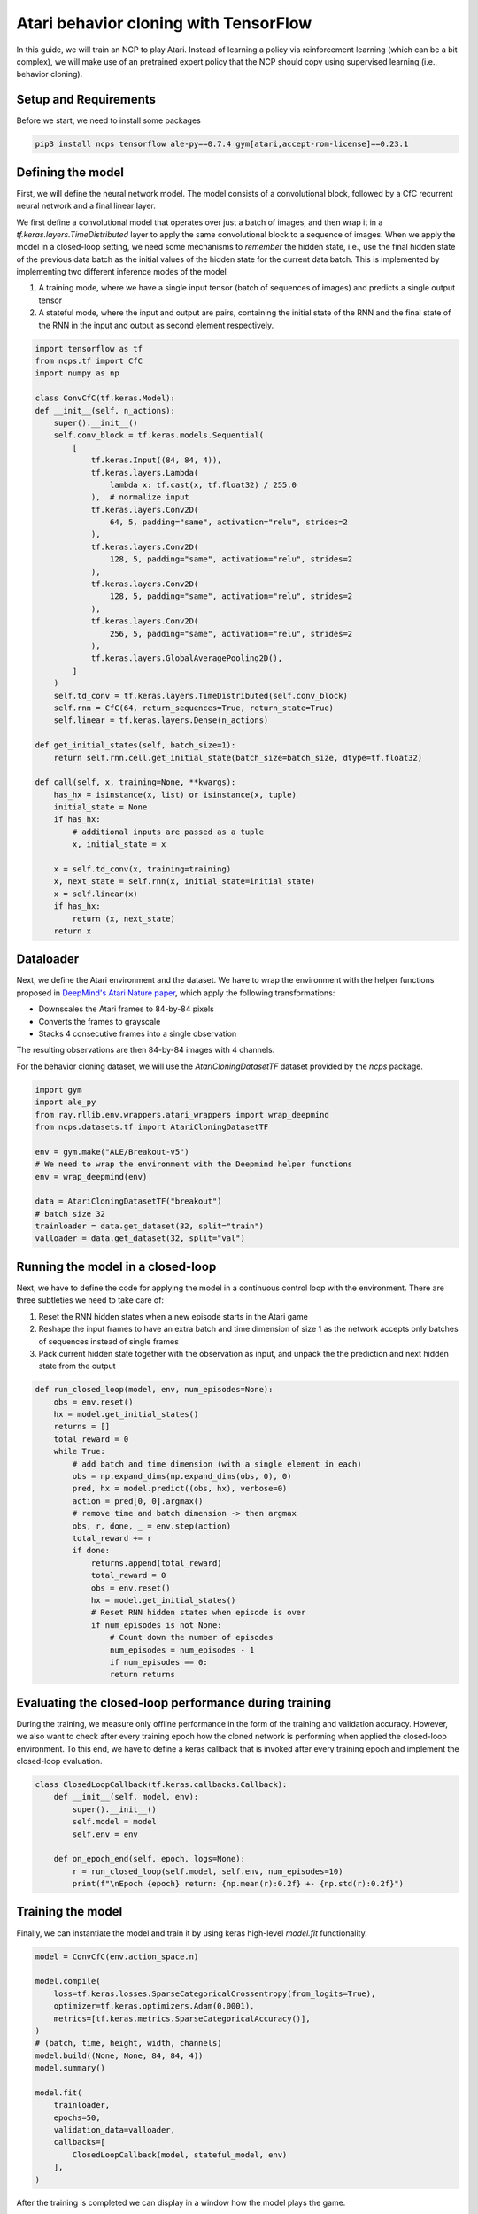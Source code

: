Atari behavior cloning with TensorFlow
================================================

In this guide, we will train an NCP to play Atari.
Instead of learning a policy via reinforcement learning (which can be a bit complex), we will
make use of an pretrained expert policy that the NCP should copy using supervised learning (i.e., behavior cloning).

.. image:: ../img/breakout.webp
   :align: center


Setup and Requirements
-------------------------------------
Before we start, we need to install some packages

.. code-block:: bash

    pip3 install ncps tensorflow ale-py==0.7.4 gym[atari,accept-rom-license]==0.23.1

Defining the model
-------------------------------------
First, we will define the neural network model.
The model consists of a convolutional block, followed by a CfC recurrent neural network and a final linear layer.

We first define a convolutional model that operates over just a batch of images, and then wrap it in a
`tf.keras.layers.TimeDistributed` layer to apply the same convolutional block to a sequence of images.
When we apply the model in a closed-loop setting, we need some mechanisms to *remember* the hidden state, i.e., use the final hidden state of the previous data batch as the initial values of the hidden state for the current data batch.
This is implemented by implementing two different inference modes of the model

#. A training mode, where we have a single input tensor (batch of sequences of images) and predicts a single output tensor
#. A stateful mode, where the input and output are pairs, containing the initial state of the RNN and the final state of the RNN in the input and output as second element respectively.

.. code-block:: python

    import tensorflow as tf
    from ncps.tf import CfC
    import numpy as np

    class ConvCfC(tf.keras.Model):
    def __init__(self, n_actions):
        super().__init__()
        self.conv_block = tf.keras.models.Sequential(
            [
                tf.keras.Input((84, 84, 4)),
                tf.keras.layers.Lambda(
                    lambda x: tf.cast(x, tf.float32) / 255.0
                ),  # normalize input
                tf.keras.layers.Conv2D(
                    64, 5, padding="same", activation="relu", strides=2
                ),
                tf.keras.layers.Conv2D(
                    128, 5, padding="same", activation="relu", strides=2
                ),
                tf.keras.layers.Conv2D(
                    128, 5, padding="same", activation="relu", strides=2
                ),
                tf.keras.layers.Conv2D(
                    256, 5, padding="same", activation="relu", strides=2
                ),
                tf.keras.layers.GlobalAveragePooling2D(),
            ]
        )
        self.td_conv = tf.keras.layers.TimeDistributed(self.conv_block)
        self.rnn = CfC(64, return_sequences=True, return_state=True)
        self.linear = tf.keras.layers.Dense(n_actions)

    def get_initial_states(self, batch_size=1):
        return self.rnn.cell.get_initial_state(batch_size=batch_size, dtype=tf.float32)

    def call(self, x, training=None, **kwargs):
        has_hx = isinstance(x, list) or isinstance(x, tuple)
        initial_state = None
        if has_hx:
            # additional inputs are passed as a tuple
            x, initial_state = x

        x = self.td_conv(x, training=training)
        x, next_state = self.rnn(x, initial_state=initial_state)
        x = self.linear(x)
        if has_hx:
            return (x, next_state)
        return x

Dataloader
-------------------------------------
Next, we define the Atari environment and the dataset.
We have to wrap the environment with the helper functions proposed in `DeepMind's Atari Nature paper <https://www.nature.com/articles/nature14236>`_, which apply the following transformations:

* Downscales the Atari frames to 84-by-84 pixels
* Converts the frames to grayscale
* Stacks 4 consecutive frames into a single observation

The resulting observations are then 84-by-84 images with 4 channels.

For the behavior cloning dataset, we will use the `AtariCloningDatasetTF` dataset provided by the `ncps` package.

.. code-block:: python

    import gym
    import ale_py
    from ray.rllib.env.wrappers.atari_wrappers import wrap_deepmind
    from ncps.datasets.tf import AtariCloningDatasetTF

    env = gym.make("ALE/Breakout-v5")
    # We need to wrap the environment with the Deepmind helper functions
    env = wrap_deepmind(env)

    data = AtariCloningDatasetTF("breakout")
    # batch size 32
    trainloader = data.get_dataset(32, split="train")
    valloader = data.get_dataset(32, split="val")



Running the model in a closed-loop
-------------------------------------
Next, we have to define the code for applying the model in a continuous control loop with the environment.
There are three subtleties we need to take care of:

#. Reset the RNN hidden states when a new episode starts in the Atari game
#. Reshape the input frames to have an extra batch and time dimension of size 1 as the network accepts only batches of sequences instead of single frames
#. Pack current hidden state together with the observation as input, and unpack the the prediction and next hidden state from the output

.. code-block:: python

    def run_closed_loop(model, env, num_episodes=None):
        obs = env.reset()
        hx = model.get_initial_states()
        returns = []
        total_reward = 0
        while True:
            # add batch and time dimension (with a single element in each)
            obs = np.expand_dims(np.expand_dims(obs, 0), 0)
            pred, hx = model.predict((obs, hx), verbose=0)
            action = pred[0, 0].argmax()
            # remove time and batch dimension -> then argmax
            obs, r, done, _ = env.step(action)
            total_reward += r
            if done:
                returns.append(total_reward)
                total_reward = 0
                obs = env.reset()
                hx = model.get_initial_states()
                # Reset RNN hidden states when episode is over
                if num_episodes is not None:
                    # Count down the number of episodes
                    num_episodes = num_episodes - 1
                    if num_episodes == 0:
                    return returns

Evaluating the closed-loop performance during training
----------------------------------------------------------
During the training, we measure only offline performance in the form of the training and validation accuracy.
However, we also want to check after every training epoch how the cloned network is performing when applied the closed-loop environment.
To this end, we have to define a keras callback that is invoked after every training epoch and implement the closed-loop evaluation.


.. code-block:: python

    class ClosedLoopCallback(tf.keras.callbacks.Callback):
        def __init__(self, model, env):
            super().__init__()
            self.model = model
            self.env = env

        def on_epoch_end(self, epoch, logs=None):
            r = run_closed_loop(self.model, self.env, num_episodes=10)
            print(f"\nEpoch {epoch} return: {np.mean(r):0.2f} +- {np.std(r):0.2f}")



Training the model
-------------------------------------
Finally, we can instantiate the model and train it by using keras high-level `model.fit` functionality.

.. code-block:: python

    model = ConvCfC(env.action_space.n)

    model.compile(
        loss=tf.keras.losses.SparseCategoricalCrossentropy(from_logits=True),
        optimizer=tf.keras.optimizers.Adam(0.0001),
        metrics=[tf.keras.metrics.SparseCategoricalAccuracy()],
    )
    # (batch, time, height, width, channels)
    model.build((None, None, 84, 84, 4))
    model.summary()

    model.fit(
        trainloader,
        epochs=50,
        validation_data=valloader,
        callbacks=[
            ClosedLoopCallback(model, stateful_model, env)
        ],
    )

After the training is completed we can display in a window how the model plays the game.

.. code-block:: python

    # Visualize Atari game and play endlessly
    env = gym.make("ALE/Breakout-v5", render_mode="human")
    env = wrap_deepmind(env)
    run_closed_loop(model, env)

The full source code can be downloaded `here <https://github.com/mlech26l/ncps/blob/master/examples/atari_tf.py>`_

.. note::
    At a validation accuracy of about 92% the behavior cloning data usually implies a decent closed-loop performance of the cloned agent

The output of the full script is something like:

.. code-block:: text

    > Model: "sequential_1"
    > _________________________________________________________________
    >  Layer (type)                Output Shape              Param #
    > =================================================================
    >  time_distributed (TimeDistr  (None, None, 256)        1440576
    >  ibuted)
    >
    >  cf_c (CfC)                  (None, None, 64)          74112
    >
    >  dense (Dense)               (None, None, 4)           260
    >
    > =================================================================
    > Total params: 1,514,948
    > Trainable params: 1,514,948
    > Non-trainable params: 0
    > _________________________________________________________________
    > Epoch 1/50
    > 2022-10-11 15:45:55.524895: I tensorflow/stream_executor/cuda/cuda_dnn.cc:384] Loaded cuDNN version 8302
    > 2022-10-11 15:45:56.037075: I tensorflow/core/platform/default/subprocess.cc:304] Start cannot spawn child process: No such file or directory
    > 938/938 [==============================] - ETA: 0s - loss: 0.4964 - sparse_categorical_accuracy: 0.8305
    > Epoch 0 return: 2.50 +- 1.91
    > 938/938 [==============================] - 413s 436ms/step - loss: 0.4964 - sparse_categorical_accuracy: 0.8305 - val_loss: 0.3931 - val_sparse_categorical_accuracy: 0.8633
    > Epoch 2/50
    > 938/938 [==============================] - ETA: 0s - loss: 0.3521 - sparse_categorical_accuracy: 0.8752
    > Epoch 1 return: 4.00 +- 3.58
    > 938/938 [==============================] - 450s 480ms/step - loss: 0.3521 - sparse_categorical_accuracy: 0.8752 - val_loss: 0.3168 - val_sparse_categorical_accuracy: 0.8884
    > Epoch 3/50
    > 938/938 [==============================] - ETA: 0s - loss: 0.3009 - sparse_categorical_accuracy: 0.8918
    > Epoch 2 return: 5.30 +- 3.32
    > 938/938 [==============================] - 469s 501ms/step - loss: 0.3009 - sparse_categorical_accuracy: 0.8918 - val_loss: 0.2732 - val_sparse_categorical_accuracy: 0.9020
    > Epoch 4/50
    > 938/938 [==============================] - ETA: 0s - loss: 0.2690 - sparse_categorical_accuracy: 0.9029
    > Epoch 3 return: 13.90 +- 9.54
    > 938/938 [==============================] - 514s 548ms/step - loss: 0.2690 - sparse_categorical_accuracy: 0.9029 - val_loss: 0.2485 - val_sparse_categorical_accuracy: 0.9103
    > Epoch 5/50
    > 938/938 [==============================] - ETA: 0s - loss: 0.2501 - sparse_categorical_accuracy: 0.9095
    > Epoch 4 return: 15.50 +- 14.33
    > 938/938 [==============================] - 516s 550ms/step - loss: 0.2501 - sparse_categorical_accuracy: 0.9095 - val_loss: 0.2475 - val_sparse_categorical_accuracy: 0.9107
    > Epoch 6/50
    > 938/938 [==============================] - ETA: 0s - loss: 0.2361 - sparse_categorical_accuracy: 0.9145
    > Epoch 5 return: 16.00 +- 12.49
    > 938/938 [==============================] - 514s 548ms/step - loss: 0.2361 - sparse_categorical_accuracy: 0.9145 - val_loss: 0.2363 - val_sparse_categorical_accuracy: 0.9150
    > Epoch 7/50
    > 938/938 [==============================] - ETA: 0s - loss: 0.2257 - sparse_categorical_accuracy: 0.9184
    > Epoch 6 return: 35.60 +- 30.20
    > 938/938 [==============================] - 508s 542ms/step - loss: 0.2257 - sparse_categorical_accuracy: 0.9184 - val_loss: 0.2256 - val_sparse_categorical_accuracy: 0.9183
    > Epoch 8/50
    > 938/938 [==============================] - ETA: 0s - loss: 0.2173 - sparse_categorical_accuracy: 0.9213
    > Epoch 7 return: 7.70 +- 5.59
    > 938/938 [==============================] - 501s 534ms/step - loss: 0.2173 - sparse_categorical_accuracy: 0.9213 - val_loss: 0.2179 - val_sparse_categorical_accuracy: 0.9207
    > Epoch 9/50
    > 938/938 [==============================] - ETA: 0s - loss: 0.2095 - sparse_categorical_accuracy: 0.9239
    > Epoch 8 return: 67.40 +- 81.60
    > 938/938 [==============================] - 555s 592ms/step - loss: 0.2095 - sparse_categorical_accuracy: 0.9239 - val_loss: 0.2045 - val_sparse_categorical_accuracy: 0.9265
    > Epoch 10/50
    > 938/938 [==============================] - ETA: 0s - loss: 0.2032 - sparse_categorical_accuracy: 0.9263
    > Epoch 9 return: 15.20 +- 12.16
    > 938/938 [==============================] - 523s 558ms/step - loss: 0.2032 - sparse_categorical_accuracy: 0.9263 - val_loss: 0.1962 - val_sparse_categorical_accuracy: 0.9290
    > Epoch 11/50
    > 938/938 [==============================] - ETA: 0s - loss: 0.1983 - sparse_categorical_accuracy: 0.9279
    > Epoch 10 return: 26.50 +- 27.98
    > 938/938 [==============================] - 512s 546ms/step - loss: 0.1983 - sparse_categorical_accuracy: 0.9279 - val_loss: 0.2180 - val_sparse_categorical_accuracy: 0.9210
    > Epoch 12/50
    > 938/938 [==============================] - ETA: 0s - loss: 0.1926 - sparse_categorical_accuracy: 0.9302
    > Epoch 11 return: 53.00 +- 79.22
    > 938/938 [==============================] - 1846s 2s/step - loss: 0.1926 - sparse_categorical_accuracy: 0.9302 - val_loss: 0.1924 - val_sparse_categorical_accuracy: 0.9311
    > ....